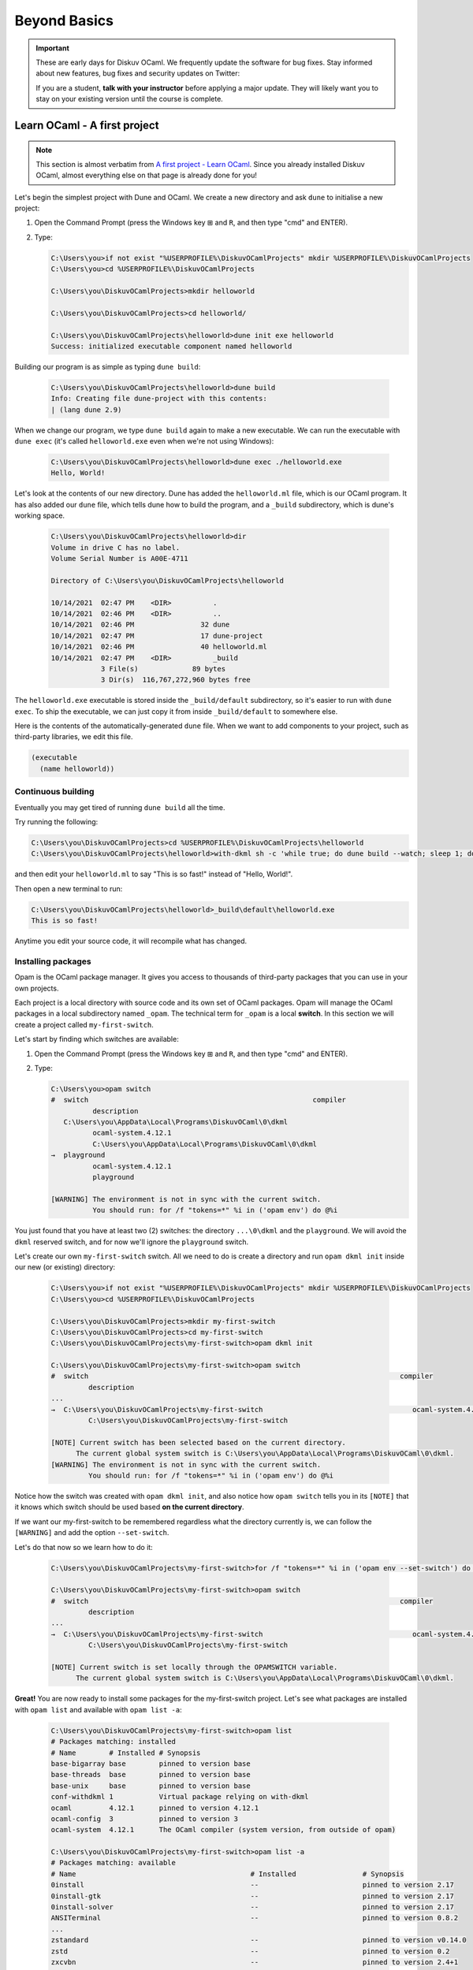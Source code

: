 .. _BeyondBasics:

Beyond Basics
=============

.. important::

  These are early days for Diskuv OCaml. We frequently update the software for bug fixes.
  Stay informed about new features, bug fixes and security updates on Twitter:

  .. image:: https://img.shields.io/twitter/url/https/twitter.com/diskuv.svg?style=social&label=Follow%20%40diskuv
    :target: https://twitter.com/diskuv

  If you are a student, **talk with your instructor** before applying a major update. They will
  likely want you to stay on your existing version until the course is complete.

Learn OCaml - A first project
-----------------------------

.. note::
    This section is almost verbatim from `A first project - Learn OCaml`_.
    Since you already installed Diskuv OCaml, almost everything else on that page is already
    done for you!

.. _A first project - Learn OCaml: https://ocaml.org/learn/tutorials/up_and_running.html#A-first-project

Let's begin the simplest project with Dune and OCaml. We create a new directory and ask ``dune`` to initialise a new project:

1. Open the Command Prompt (press the Windows key ⊞ and ``R``, and then type "cmd" and ENTER).
2. Type:

   .. code-block:: doscon

      C:\Users\you>if not exist "%USERPROFILE%\DiskuvOCamlProjects" mkdir %USERPROFILE%\DiskuvOCamlProjects
      C:\Users\you>cd %USERPROFILE%\DiskuvOCamlProjects

      C:\Users\you\DiskuvOCamlProjects>mkdir helloworld

      C:\Users\you\DiskuvOCamlProjects>cd helloworld/

      C:\Users\you\DiskuvOCamlProjects\helloworld>dune init exe helloworld
      Success: initialized executable component named helloworld

Building our program is as simple as typing ``dune build``:

   .. code-block:: doscon

      C:\Users\you\DiskuvOCamlProjects\helloworld>dune build
      Info: Creating file dune-project with this contents:
      | (lang dune 2.9)

When we change our program, we type ``dune build`` again to make a new executable.
We can run the executable with ``dune exec`` (it's called ``helloworld.exe`` even when we're not using Windows):

   .. code-block:: doscon

      C:\Users\you\DiskuvOCamlProjects\helloworld>dune exec ./helloworld.exe
      Hello, World!

Let's look at the contents of our new directory.
Dune has added the ``helloworld.ml`` file, which is our OCaml program.
It has also added our ``dune`` file, which tells dune how to build the program,
and a ``_build`` subdirectory, which is dune's working space.

   .. code-block:: doscon

      C:\Users\you\DiskuvOCamlProjects\helloworld>dir
      Volume in drive C has no label.
      Volume Serial Number is A00E-4711

      Directory of C:\Users\you\DiskuvOCamlProjects\helloworld

      10/14/2021  02:47 PM    <DIR>          .
      10/14/2021  02:46 PM    <DIR>          ..
      10/14/2021  02:46 PM                32 dune
      10/14/2021  02:47 PM                17 dune-project
      10/14/2021  02:46 PM                40 helloworld.ml
      10/14/2021  02:47 PM    <DIR>          _build
                  3 File(s)             89 bytes
                  3 Dir(s)  116,767,272,960 bytes free

The ``helloworld.exe`` executable is stored inside the ``_build/default`` subdirectory,
so it's easier to run with ``dune exec``. To ship the executable, we can just copy it
from inside ``_build/default`` to somewhere else.

Here is the contents of the automatically-generated ``dune`` file.
When we want to add components to your project, such as third-party libraries, we edit this file.

.. code-block:: scheme

    (executable
      (name helloworld))

Continuous building
~~~~~~~~~~~~~~~~~~~

Eventually you may get tired of running ``dune build`` all the time.

Try running the following:

.. code-block:: doscon

   C:\Users\you\DiskuvOCamlProjects>cd %USERPROFILE%\DiskuvOCamlProjects\helloworld
   C:\Users\you\DiskuvOCamlProjects\helloworld>with-dkml sh -c 'while true; do dune build --watch; sleep 1; done'

and then edit your ``helloworld.ml`` to say "This is so fast!" instead of
"Hello, World!".

Then open a new terminal to run:

.. code-block:: doscon

   C:\Users\you\DiskuvOCamlProjects\helloworld>_build\default\helloworld.exe
   This is so fast!

Anytime you edit your source code, it will recompile what has changed.

Installing packages
~~~~~~~~~~~~~~~~~~~

Opam is the OCaml package manager. It gives you access to thousands of third-party packages that you can use in your
own projects.

Each project is a local directory with source code and its own set of OCaml packages.
Opam will manage the OCaml packages in a local subdirectory named ``_opam``. The technical
term for ``_opam`` is a local **switch**. In this section we will create a project
called ``my-first-switch``.

Let's start by finding which switches are available:

1. Open the Command Prompt (press the Windows key ⊞ and ``R``, and then type "cmd" and ENTER).
2. Type:

   .. code-block:: doscon

      C:\Users\you>opam switch
      #  switch                                                      compiler
                description
         C:\Users\you\AppData\Local\Programs\DiskuvOCaml\0\dkml
                ocaml-system.4.12.1
                C:\Users\you\AppData\Local\Programs\DiskuvOCaml\0\dkml
      →  playground
                ocaml-system.4.12.1
                playground

      [WARNING] The environment is not in sync with the current switch.
                You should run: for /f "tokens=*" %i in ('opam env') do @%i

You just found that you have at least two (2) switches: the directory ``...\0\dkml``
and the ``playground``. We will avoid the ``dkml`` reserved switch, and for now we'll
ignore the ``playground`` switch.

Let's create our own ``my-first-switch`` switch. All we need to do is create a directory
and run ``opam dkml init`` inside our new (or existing) directory:

   .. code-block:: doscon

      C:\Users\you>if not exist "%USERPROFILE%\DiskuvOCamlProjects" mkdir %USERPROFILE%\DiskuvOCamlProjects
      C:\Users\you>cd %USERPROFILE%\DiskuvOCamlProjects

      C:\Users\you\DiskuvOCamlProjects>mkdir my-first-switch
      C:\Users\you\DiskuvOCamlProjects>cd my-first-switch
      C:\Users\you\DiskuvOCamlProjects\my-first-switch>opam dkml init

      C:\Users\you\DiskuvOCamlProjects\my-first-switch>opam switch
      #  switch                                                                           compiler
               description
      ...
      →  C:\Users\you\DiskuvOCamlProjects\my-first-switch                                    ocaml-system.4.12.1
               C:\Users\you\DiskuvOCamlProjects\my-first-switch

      [NOTE] Current switch has been selected based on the current directory.
            The current global system switch is C:\Users\you\AppData\Local\Programs\DiskuvOCaml\0\dkml.
      [WARNING] The environment is not in sync with the current switch.
               You should run: for /f "tokens=*" %i in ('opam env') do @%i

Notice how the switch was created with ``opam dkml init``, and also notice
how ``opam switch`` tells you in its ``[NOTE]`` that it knows which switch
should be used based **on the current directory**.

If we want our my-first-switch to be remembered regardless what the directory
currently is, we can follow the ``[WARNING]`` and add the option ``--set-switch``.

Let's do that now so we learn how to do it:

   .. code-block:: doscon

      C:\Users\you\DiskuvOCamlProjects\my-first-switch>for /f "tokens=*" %i in ('opam env --set-switch') do @%i

      C:\Users\you\DiskuvOCamlProjects\my-first-switch>opam switch
      #  switch                                                                           compiler
               description
      ...
      →  C:\Users\you\DiskuvOCamlProjects\my-first-switch                                    ocaml-system.4.12.1
               C:\Users\you\DiskuvOCamlProjects\my-first-switch

      [NOTE] Current switch is set locally through the OPAMSWITCH variable.
            The current global system switch is C:\Users\you\AppData\Local\Programs\DiskuvOCaml\0\dkml.

**Great!** You are now ready to install some packages for the my-first-switch project.
Let's see what packages are installed with ``opam list`` and available
with ``opam list -a``:

   .. code-block:: doscon

      C:\Users\you\DiskuvOCamlProjects\my-first-switch>opam list
      # Packages matching: installed
      # Name        # Installed # Synopsis
      base-bigarray base        pinned to version base
      base-threads  base        pinned to version base
      base-unix     base        pinned to version base
      conf-withdkml 1           Virtual package relying on with-dkml
      ocaml         4.12.1      pinned to version 4.12.1
      ocaml-config  3           pinned to version 3
      ocaml-system  4.12.1      The OCaml compiler (system version, from outside of opam)

      C:\Users\you\DiskuvOCamlProjects\my-first-switch>opam list -a
      # Packages matching: available
      # Name                                          # Installed                # Synopsis
      0install                                        --                         pinned to version 2.17
      0install-gtk                                    --                         pinned to version 2.17
      0install-solver                                 --                         pinned to version 2.17
      ANSITerminal                                    --                         pinned to version 0.8.2
      ...
      zstandard                                       --                         pinned to version v0.14.0
      zstd                                            --                         pinned to version 0.2
      zxcvbn                                          --                         pinned to version 2.4+1

There are a lot! You will probably find it easier to use the `OCaml Packages browser <https://v3.ocaml.org/packages>`_
in your web browser.

Since this section is following the Learn OCaml tutorials, let's install the `Graphics library <https://github.com/ocaml/graphics#readme>`_
which gives you the `Graphics module <https://ocaml.github.io/graphics/graphics/Graphics/index.html>`_.
In Opam the package names are always lowercase, so the module ``Graphics`` will be available in the ``graphics`` Opam package:

   .. code-block:: doscon

      C:\Users\you\DiskuvOCamlProjects\my-first-switch>opam install graphics

Press **Y** when asked if you want to continue, then sit back while it compiles and
installs the ``graphics`` package.

Learn OCaml - A First Hour with OCaml
-------------------------------------

You are almost ready to follow
the tutorial `A First Hour with OCaml - Learn OCaml <https://ocaml.org/learn/tutorials/a_first_hour_with_ocaml.html>`_.

Before you begin that tutorial, you will need to know a few things:

* Make sure you are using the ``my-first-switch`` switch. Go back to the previous section if you don't remember how to
  select the ``my-first-switch`` switch.
* You don't need to use ``rlwrap``. Instead install ``utop`` in your my-first-switch switch; it is much easier to work with!
  So do an **extra** ``opam install utop`` when it asks you to install the ``graphics`` package and the ``ocamlfind``
  packages.

.. warning::

   When you want to use OCaml tools from your project, use ``with-dkml``
   to reliably get those tools to work on Windows. We already do this on your
   behalf for ``opam`` and ``dune``, and other tools like ``ocaml``
   and ``utop`` don't need any help on Windows, **but** some tools like
   ``ocamlc`` and ``ocamlopt`` need help to find the Microsoft compiler or UNIX
   binaries. So don't guess; just get in the habit of using ``with-dkml``.

   So ``with-dkml ocamlopt -o helloworld helloworld.ml`` rather than
   ``ocamlopt -o helloworld helloworld.ml``. Et cetera.


Now go follow `A First Hour with OCaml - Learn OCaml <https://ocaml.org/learn/tutorials/a_first_hour_with_ocaml.html>`_!

Integrated Development Environment (IDE)
----------------------------------------

Installing Visual Studio Code
~~~~~~~~~~~~~~~~~~~~~~~~~~~~~

.. sidebar:: Visual Studio Code is optional.

  Using Visual Studio Code is optional but strongly recommended! The only other development environment
  that supports OCaml well is Emacs.

Installing an IDE like Visual Studio Code will let you navigate the code in your SDK Projects, see
the source code with syntax highlighting (color), get auto-complete to help you write your own code,
and inspect the types within your code.

If you haven't already, download and install `Visual Studio Code <https://code.visualstudio.com/Download>`_ from
its website. For Windows 64-bit you will want to choose the "User Installer" "64-bit" button underneath
the Windows button, unless you have Administrator access to your PC (then "System Installer" is usually the right choice):

.. image:: SdkProject-VisualStudio-Windows.png
  :width: 300

Windows `Development Environment Virtual Machine <https://developer.microsoft.com/en-us/windows/downloads/virtual-machines/>`_
users (you will know if you are one of them) already have Visual Studio Code bundled
in the virtual machine.

Installing the OCaml Plugin
~~~~~~~~~~~~~~~~~~~~~~~~~~~

Once you have Visual Studio Code, you will want the OCaml plugin.

In the ``File`` > ``Preferences`` > ``Extensions`` view (or press ``Ctrl Shift X``),
type ``ocamllabs.ocaml-platform`` in the search box to find and install:

.. code-block:: markdown

   #### OCaml Platform
   * Official OCaml language extension for VSCode

Now you need to quit **ALL** Visual Studio Code windows (if any), and then restart Visual Studio Code.

After that, in the ``File`` > ``Preferences`` > ``Settings`` view (or press ``Ctrl ,``),
select ``User`` > ``Extensions`` > ``OCaml Platform``.

Then **uncheck** ``OCaml: Use OCaml Env``.

.. important:: Do not forget to uncheck ``OCaml: Use OCaml Env``

   This setting is a legacy option that may disappear in future versions
   of the OCaml Plugin. For now, if you don't uncheck the option,
   you will *not* see your Opam switches in Visual Studio Code.
